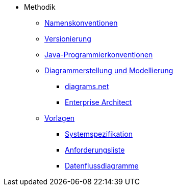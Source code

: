 * Methodik
** xref:namenskonventionen/master.adoc[Namenskonventionen]
** xref:versionierung/master.adoc[Versionierung]
** xref:java-programmierkonventionen/master.adoc[Java-Programmierkonventionen]
** xref:diagrammerstellung.adoc[Diagrammerstellung und Modellierung]
*** xref:diagrammerstellung/diagramsnet.adoc[diagrams.net]
*** xref:diagrammerstellung/enterprise-architect.adoc[Enterprise Architect]
** xref:vorlagen.adoc[Vorlagen]
*** xref:spezifikation/systemspezifikation.adoc[Systemspezifikation]
*** xref:spezifikation/anforderungsliste.adoc[Anforderungsliste]
*** xref:spezifikation/datenflussdiagramme.adoc[Datenflussdiagramme]
